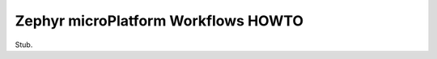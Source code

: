 .. _howto-zephyr-workflows:

Zephyr microPlatform Workflows HOWTO
====================================

Stub.
